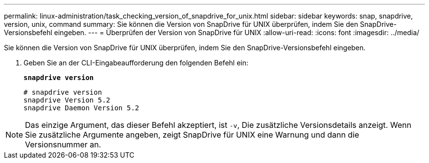 ---
permalink: linux-administration/task_checking_version_of_snapdrive_for_unix.html 
sidebar: sidebar 
keywords: snap, snapdrive, version, unix, command 
summary: Sie können die Version von SnapDrive für UNIX überprüfen, indem Sie den SnapDrive-Versionsbefehl eingeben. 
---
= Überprüfen der Version von SnapDrive für UNIX
:allow-uri-read: 
:icons: font
:imagesdir: ../media/


[role="lead"]
Sie können die Version von SnapDrive für UNIX überprüfen, indem Sie den SnapDrive-Versionsbefehl eingeben.

. Geben Sie an der CLI-Eingabeaufforderung den folgenden Befehl ein:
+
`*snapdrive version*`

+
[listing]
----
# snapdrive version
snapdrive Version 5.2
snapdrive Daemon Version 5.2
----



NOTE: Das einzige Argument, das dieser Befehl akzeptiert, ist `-v`, Die zusätzliche Versionsdetails anzeigt. Wenn Sie zusätzliche Argumente angeben, zeigt SnapDrive für UNIX eine Warnung und dann die Versionsnummer an.
